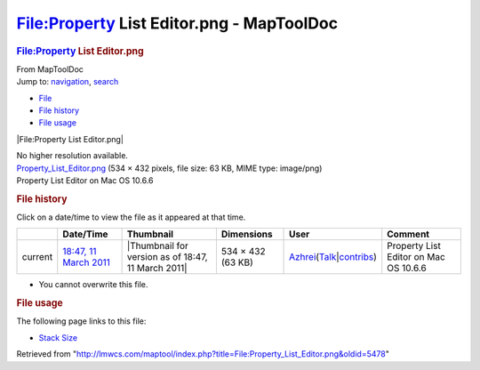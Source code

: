 ==========================================
File:Property List Editor.png - MapToolDoc
==========================================

.. contents::
   :depth: 3
..

.. container:: noprint
   :name: mw-page-base

.. container:: noprint
   :name: mw-head-base

.. container:: mw-body
   :name: content

   .. container:: mw-indicators

   .. rubric:: File:Property List Editor.png
      :name: firstHeading
      :class: firstHeading

   .. container:: mw-body-content
      :name: bodyContent

      .. container::
         :name: siteSub

         From MapToolDoc

      .. container::
         :name: contentSub

      .. container:: mw-jump
         :name: jump-to-nav

         Jump to: `navigation <#mw-head>`__, `search <#p-search>`__

      .. container::
         :name: mw-content-text

         -  `File <#file>`__
         -  `File history <#filehistory>`__
         -  `File usage <#filelinks>`__

         .. container:: fullImageLink
            :name: file

            |File:Property List Editor.png|

            .. container:: mw-filepage-resolutioninfo

               No higher resolution available.

         .. container:: fullMedia

            `Property_List_Editor.png </maptool/images/9/9e/Property_List_Editor.png>`__
            ‎(534 × 432 pixels, file size: 63 KB, MIME type: image/png)

         .. container:: mw-content-ltr
            :name: mw-imagepage-content

            Property List Editor on Mac OS 10.6.6

         .. rubric:: File history
            :name: filehistory

         .. container::
            :name: mw-imagepage-section-filehistory

            Click on a date/time to view the file as it appeared at that
            time.

            ======= ======================================================================== ================================================== ================= ================================================================================================================================================================================================================================ =====================================
            \       Date/Time                                                                Thumbnail                                          Dimensions        User                                                                                                                                                                                                                             Comment
            ======= ======================================================================== ================================================== ================= ================================================================================================================================================================================================================================ =====================================
            current `18:47, 11 March 2011 </maptool/images/9/9e/Property_List_Editor.png>`__ |Thumbnail for version as of 18:47, 11 March 2011| 534 × 432 (63 KB) `Azhrei </maptool/index.php?title=User:Azhrei&action=edit&redlink=1>`__\ (\ \ `Talk </maptool/index.php?title=User_talk:Azhrei&action=edit&redlink=1>`__\ \ \|\ \ `contribs </rptools/wiki/Special:Contributions/Azhrei>`__\ \ ) Property List Editor on Mac OS 10.6.6
            ======= ======================================================================== ================================================== ================= ================================================================================================================================================================================================================================ =====================================

         -  You cannot overwrite this file.

         .. rubric:: File usage
            :name: filelinks

         .. container::
            :name: mw-imagepage-section-linkstoimage

            The following page links to this file:

            -  `Stack Size </rptools/wiki/Stack_Size>`__

      .. container:: printfooter

         Retrieved from
         "http://lmwcs.com/maptool/index.php?title=File:Property_List_Editor.png&oldid=5478"

